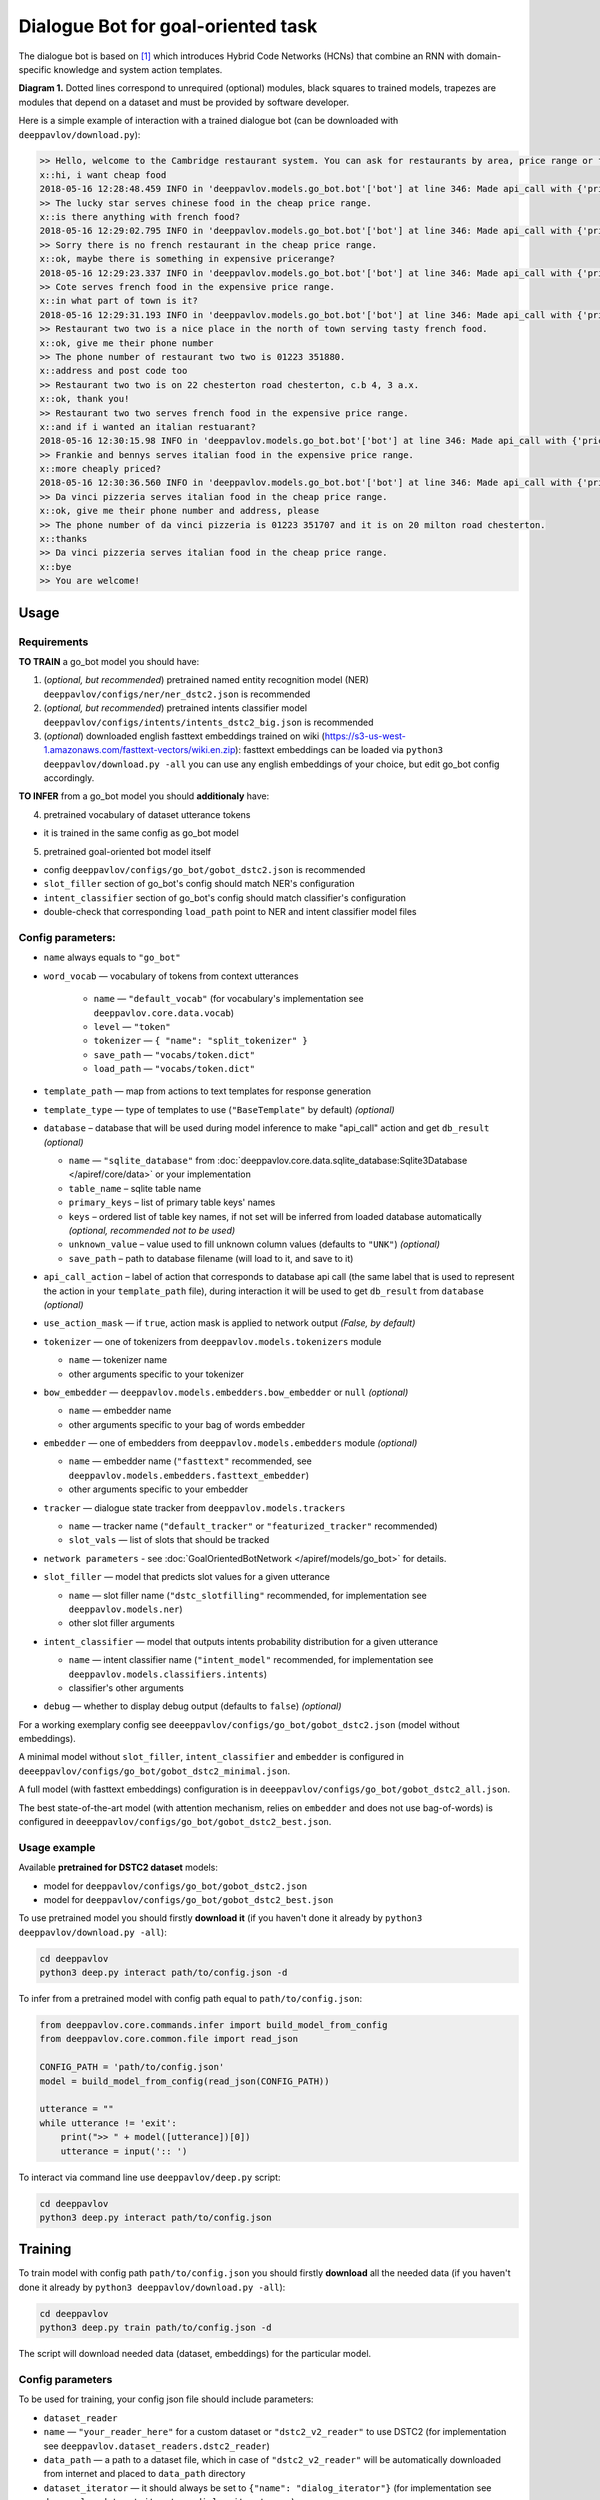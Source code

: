 Dialogue Bot for goal-oriented task
===================================

The dialogue bot is based on `[1] <#references>`__ which introduces
Hybrid Code Networks (HCNs) that combine an RNN with domain-specific
knowledge and system action templates.

|alt text| **Diagram 1.** Dotted lines correspond to unrequired
(optional) modules, black squares to trained models, trapezes are
modules that depend on a dataset and must be provided by software
developer.

Here is a simple example of interaction with a trained dialogue bot (can
be downloaded with ``deeppavlov/download.py``):

.. code::

    >> Hello, welcome to the Cambridge restaurant system. You can ask for restaurants by area, price range or food type. How may I help you?
    x::hi, i want cheap food
    2018-05-16 12:28:48.459 INFO in 'deeppavlov.models.go_bot.bot'['bot'] at line 346: Made api_call with {'pricerange': 'cheap'}, got 22 results.
    >> The lucky star serves chinese food in the cheap price range.
    x::is there anything with french food?
    2018-05-16 12:29:02.795 INFO in 'deeppavlov.models.go_bot.bot'['bot'] at line 346: Made api_call with {'pricerange': 'cheap', 'food': 'french'}, got 0 results.
    >> Sorry there is no french restaurant in the cheap price range.
    x::ok, maybe there is something in expensive pricerange?
    2018-05-16 12:29:23.337 INFO in 'deeppavlov.models.go_bot.bot'['bot'] at line 346: Made api_call with {'pricerange': 'expensive', 'food': 'french'}, got 2 results.
    >> Cote serves french food in the expensive price range.
    x::in what part of town is it?
    2018-05-16 12:29:31.193 INFO in 'deeppavlov.models.go_bot.bot'['bot'] at line 346: Made api_call with {'pricerange': 'expensive', 'food': 'french'}, got 2 results.
    >> Restaurant two two is a nice place in the north of town serving tasty french food.
    x::ok, give me their phone number
    >> The phone number of restaurant two two is 01223 351880.
    x::address and post code too
    >> Restaurant two two is on 22 chesterton road chesterton, c.b 4, 3 a.x.
    x::ok, thank you!
    >> Restaurant two two serves french food in the expensive price range.
    x::and if i wanted an italian restuarant?
    2018-05-16 12:30:15.98 INFO in 'deeppavlov.models.go_bot.bot'['bot'] at line 346: Made api_call with {'pricerange': 'expensive', 'food': 'italian'}, got 4 results.
    >> Frankie and bennys serves italian food in the expensive price range.
    x::more cheaply priced?
    2018-05-16 12:30:36.560 INFO in 'deeppavlov.models.go_bot.bot'['bot'] at line 346: Made api_call with {'pricerange': 'cheap', 'food': 'italian'}, got 5 results.
    >> Da vinci pizzeria serves italian food in the cheap price range.
    x::ok, give me their phone number and address, please
    >> The phone number of da vinci pizzeria is 01223 351707 and it is on 20 milton road chesterton.
    x::thanks
    >> Da vinci pizzeria serves italian food in the cheap price range.
    x::bye
    >> You are welcome!

Usage
-----

Requirements
^^^^^^^^^^^^

**TO TRAIN** a go\_bot model you should have:

1. (*optional, but recommended*) pretrained named entity recognition model (NER)
   ``deeppavlov/configs/ner/ner_dstc2.json`` is recommended
2. (*optional, but recommended*) pretrained intents classifier model
   ``deeppavlov/configs/intents/intents_dstc2_big.json`` is recommended
3. (*optional*) downloaded english fasttext embeddings trained on wiki
   (https://s3-us-west-1.amazonaws.com/fasttext-vectors/wiki.en.zip)\: fasttext embeddings can be loaded via
   ``python3 deeppavlov/download.py -all`` you can use any english embeddings of your choice, but edit go\_bot config
   accordingly.

**TO INFER** from a go\_bot model you should **additionaly** have:

4. pretrained vocabulary of dataset utterance tokens

-  it is trained in the same config as go\_bot model

5. pretrained goal-oriented bot model itself

-  config ``deeppavlov/configs/go_bot/gobot_dstc2.json`` is recommended
-  ``slot_filler`` section of go\_bot's config should match NER's configuration
-  ``intent_classifier`` section of go\_bot's config should match classifier's configuration
-  double-check that corresponding ``load_path`` point to NER and intent classifier model files

Config parameters:
^^^^^^^^^^^^^^^^^^

-  ``name`` always equals to ``"go_bot"``
-  ``word_vocab`` — vocabulary of tokens from context utterances

    +  ``name`` — ``"default_vocab"`` (for vocabulary's implementation see ``deeppavlov.core.data.vocab``)
    +  ``level`` — ``"token"``
    +  ``tokenizer`` — ``{ "name": "split_tokenizer" }``
    +  ``save_path`` — ``"vocabs/token.dict"``
    +  ``load_path`` — ``"vocabs/token.dict"``


-  ``template_path`` — map from actions to text templates for response generation
-  ``template_type`` — type of templates to use (``"BaseTemplate"`` by default) *(optional)*
-  ``database`` – database that will be used during model inference to make "api\_call" action and
   get ``db_result`` *(optional)*

   +  ``name`` — ``"sqlite_database"`` from
      :doc:`deeppavlov.core.data.sqlite_database:Sqlite3Database </apiref/core/data>` or your implementation
   +  ``table_name`` – sqlite table name
   +  ``primary_keys`` – list of primary table keys' names
   +  ``keys`` – ordered list of table key names, if not set will be inferred from loaded database automatically
      *(optional, recommended not to be used)*
   +  ``unknown_value`` – value used to fill unknown column values (defaults to ``"UNK"``) *(optional)*
   +  ``save_path`` – path to database filename (will load to it, and save to it)


-  ``api_call_action`` – label of action that corresponds to database api call (the same label that is used
   to represent the action in your ``template_path`` file), during interaction it will be used to get ``db_result``
   from ``database`` *(optional)*
-  ``use_action_mask`` — if ``true``, action mask is applied to network output *(False, by default)*
-  ``tokenizer`` — one of tokenizers from ``deeppavlov.models.tokenizers`` module

   +  ``name`` — tokenizer name
   +  other arguments specific to your tokenizer


-  ``bow_embedder`` — ``deeppavlov.models.embedders.bow_embedder`` or ``null`` *(optional)*

   +  ``name`` — embedder name
   +  other arguments specific to your bag of words embedder


-  ``embedder`` — one of embedders from ``deeppavlov.models.embedders`` module *(optional)*

   +  ``name`` — embedder name (``"fasttext"`` recommended, see ``deeppavlov.models.embedders.fasttext_embedder``)
   +  other arguments specific to your embedder


-  ``tracker`` — dialogue state tracker from ``deeppavlov.models.trackers``

   +  ``name`` — tracker name (``"default_tracker"`` or ``"featurized_tracker"`` recommended)
   +  ``slot_vals`` — list of slots that should be tracked


-  ``network parameters`` - see :doc:`GoalOrientedBotNetwork </apiref/models/go_bot>` for details.
-  ``slot_filler`` — model that predicts slot values for a given utterance

   +  ``name`` — slot filler name (``"dstc_slotfilling"`` recommended, for implementation see ``deeppavlov.models.ner``)
   +  other slot filler arguments


-  ``intent_classifier`` — model that outputs intents probability distribution for a given utterance

   +  ``name`` — intent classifier name (``"intent_model"`` recommended, for implementation
      see ``deeppavlov.models.classifiers.intents``)
   +  classifier's other arguments


-  ``debug`` — whether to display debug output (defaults to ``false``) *(optional)*

For a working exemplary config see ``deeeppavlov/configs/go_bot/gobot_dstc2.json`` (model without embeddings).

A minimal model without ``slot_filler``, ``intent_classifier`` and ``embedder`` is configured
in ``deeeppavlov/configs/go_bot/gobot_dstc2_minimal.json``.

A full model (with fasttext embeddings) configuration is in ``deeeppavlov/configs/go_bot/gobot_dstc2_all.json``.

The best state-of-the-art model (with attention mechanism, relies on ``embedder`` and does not use bag-of-words) is
configured in ``deeeppavlov/configs/go_bot/gobot_dstc2_best.json``.

Usage example
^^^^^^^^^^^^^

Available **pretrained for DSTC2 dataset** models:

-  model for ``deeppavlov/configs/go_bot/gobot_dstc2.json``
-  model for ``deeppavlov/configs/go_bot/gobot_dstc2_best.json``

To use pretrained model you should firstly **download it** (if you haven't done it already
by ``python3 deeppavlov/download.py -all``):

.. code:: bash

    cd deeppavlov
    python3 deep.py interact path/to/config.json -d

To infer from a pretrained model with config path equal to ``path/to/config.json``:

.. code:: python

    from deeppavlov.core.commands.infer import build_model_from_config
    from deeppavlov.core.common.file import read_json

    CONFIG_PATH = 'path/to/config.json'
    model = build_model_from_config(read_json(CONFIG_PATH))

    utterance = ""
    while utterance != 'exit':
        print(">> " + model([utterance])[0])
        utterance = input(':: ')

To interact via command line use ``deeppavlov/deep.py`` script:

.. code:: bash

    cd deeppavlov
    python3 deep.py interact path/to/config.json

Training
--------

To train model with config path ``path/to/config.json`` you should firstly **download** all the needed data
(if you haven't done it already by ``python3 deeppavlov/download.py -all``):

.. code:: bash

    cd deeppavlov
    python3 deep.py train path/to/config.json -d

The script will download needed data (dataset, embeddings) for the particular model.

Config parameters
^^^^^^^^^^^^^^^^^

To be used for training, your config json file should include parameters:

-  ``dataset_reader``
-  ``name`` — ``"your_reader_here"`` for a custom dataset or ``"dstc2_v2_reader"`` to use DSTC2 (for implementation
   see ``deeppavlov.dataset_readers.dstc2_reader``)
-  ``data_path`` — a path to a dataset file, which in case of ``"dstc2_v2_reader"`` will be automatically downloaded
   from internet and placed to ``data_path`` directory
-  ``dataset_iterator`` — it should always be set to ``{"name": "dialog_iterator"}`` (for implementation
   see ``deeppavlov.dataset_iterators.dialog_iterator.py``)

See ``deeeppavlov/configs/go_bot/gobot_dstc2.json`` for details.

Train run
^^^^^^^^^

The easiest way to run the training is by using ``deeppavlov/deep.py`` script:

.. code:: bash

    cd deeppavlov
    python3 deep.py train path/to/config.json

Datasets
--------

DSTC2
^^^^^

The Hybrid Code Network model was trained and evaluated on a modification of a dataset from Dialogue State Tracking
Challenge 2 `[2] <#references>`__. The modifications were as follows:

-  **new turns with api calls**

   -  added api\_calls to restaurant database (example:
      ``{"text": "api_call area=\"south\" food=\"dontcare\" pricerange=\"cheap\"", "dialog_acts": ["api_call"]}``)

-  **new actions**

   -  bot dialog actions were concatenated into one action (example:
      ``{"dialog_acts": ["ask", "request"]}`` ->
      ``{"dialog_acts": ["ask_request"]}``)
   -  if a slot key was associated with the dialog action, the new act
      was a concatenation of an act and a slot key (example:
      ``{"dialog_acts": ["ask"], "slot_vals": ["area"]}`` ->
      ``{"dialog_acts": ["ask_area"]}``)

-  **new train/dev/test split**

   -  original dstc2 consisted of three different MDP polices, the original train and dev datasets (consisting of
      two polices) were merged and randomly split into train/dev/test

-  **minor fixes**

   -  fixed several dialogs, where actions were wrongly annotated
   -  uppercased first letter of bot responses
   -  unified punctuation for bot responses

Your data
^^^^^^^^^

Dialogs
'''''''

If your model uses DSTC2 and relies on ``dstc2_v2_reader`` (``DSTC2Version2DatasetReader``), all needed files, if not
present in the ``dataset_reader.data_path`` directory, will be downloaded from internet.

If your model needs to be trained on different data, you have several ways of achieving that (sorted by increase
in the amount of code):

1. Use ``"dialog_iterator"`` in dataset iterator config section and ``"dstc2_v2_reader"`` in dataset reader config
   section (**the simplest, but not the best way**):

   -  set ``dataset_iterator.data_path`` to your data directory;
   -  your data files should have the same format as expected in
      ``deeppavlov.dataset_readers.dstc2_reader:DSTC2Version2DatasetReader.read()`` function.


2. Use ``"dialog_iterator"`` in dataset iterator config section and ``"your_dataset_reader"`` in dataset reader config
   section (**recommended**):

   -  clone ``deeppavlov.dataset_readers.dstc2_reader:DSTC2Version2DatasetReader`` to ``YourDatasetReader``;
   -  register as ``"your_dataset_reader"``;
   -  rewrite so that it implements the same interface as the origin. Particularly, ``YourDatasetReader.read()`` must
      have the same output as ``DSTC2DatasetReader.read()``:
   -  ``train`` — training dialog turns consisting of tuples:

      -  first tuple element contains first user's utterance info (as dict with the following fields):

         -  ``text`` — utterance string
         -  ``intents`` — list of string intents, associated with user's utterance
         -  ``db_result`` — a database response *(optional)*
         -  ``episode_done`` — set to ``true``, if current utterance is the start of a new dialog, and ``false``
            (or skipped) otherwise *(optional)*

      -  second tuple element contains second user's response info

         -  ``text`` — utterance string
         -  ``act`` — an act, associated with the user's utterance

   -  ``valid`` — validation dialog turns in the same format
   -  ``test`` — test dialog turns in the same format


3. Use your own dataset iterator and dataset reader (**if 2. doesn't work for you**):

   -  your ``YourDatasetIterator.gen_batches()`` class method output should match the input format for chainer from
      ``configs/go_bot/gobot_dstc2.json``.

Templates
'''''''''

You should provide a maping from actions to text templates in the following format (and set ``template_type`` to
``"BaseTemplate"``, DSTC2 uses an extension of templates –``"DualTemplate"``, you will probably not need it):
``action_template``, where filled slots in templates should start with "#" and mustn't contain whitespaces.

For example,

.. code::

    bye You are welcome!
    canthear  Sorry, I can't hear you.
    expl-conf_area  Did you say you are looking for a restaurant in the #area of town?
    inform_area+inform_food+offer_name  #name is a nice place in the #area of town serving tasty #food food.

Database (optional)
'''''''''''''''''''

If your dataset doesn't imply any api calls to an external database, just do not set ``database`` and
``api_call_action`` parameters and skip the section below.

Otherwise, you should specify them and

1. provide sql table with requested items or
2. construct such table from provided in train samples ``db_result`` items. This can be done with the following script:


.. code:: bash

    cd deeppavlov
    python3 deep.py train configs/go_bot/database_yourdataset.json

where ``configs/go_bot/database_yourdataset.json`` is a copy of ``configs/go_bot/database_dstc2.json`` with configured
``save_path``, ``primary_keys`` and ``unknown_value``.

Comparison
----------

Scores for different modifications of our bot model:

+-------------------------------------------------+------------------------------------------------------------------------------------+------------------------------+
| Model                                           | Config                                                                             | Test turn textual accuracy   |
+=================================================+====================================================================================+==============================+
| basic bot                                       |  ``gobot_dstc2_minimal.json``                                                      | 0.3809                       |
+-------------------------------------------------+------------------------------------------------------------------------------------+------------------------------+
| bot with slot filler & fasttext embeddings      |                                                                                    | 0.5317                       |
+-------------------------------------------------+------------------------------------------------------------------------------------+------------------------------+
| bot with slot filler & intents                  |  ``gobot_dstc2.json``                                                              | 0.5113                       |
+-------------------------------------------------+------------------------------------------------------------------------------------+------------------------------+
| bot with slot filler & intents & embeddings     |  ``gobot_dstc2_all.json``                                                          | 0.5145                       |
+-------------------------------------------------+------------------------------------------------------------------------------------+------------------------------+
| bot with slot filler & embeddings & attention   |  ``gobot_dstc2_best.json``                                                         | **0.5525**                   |
+-------------------------------------------------+------------------------------------------------------------------------------------+------------------------------+

There is another modification of DSTC2 dataset called dialog babi Task6 `[3] <#references>`__. It differs from ours
in train/valid/test split and intent/action labeling.

These are the test scores provided by Williams et al. (2017) `[1] <#references>`__ (can't be directly compared with
above):

+----------------------------------------------------+------------------------------+
|                   Model                            | Test turn textual accuracy   |
+====================================================+==============================+
| Bordes and Weston (2016) `[4] <#references>`__     |   0.411                      |
+----------------------------------------------------+------------------------------+
| Perez and Liu (2016) `[5] <#references>`__         |   0.487                      |
+----------------------------------------------------+------------------------------+
| Eric and Manning (2017) `[6] <#references>`__      |   0.480                      |
+----------------------------------------------------+------------------------------+
| Williams et al. (2017) `[1] <#references>`__       |   0.556                      |
+----------------------------------------------------+------------------------------+

TODO: add dialog accuracies

References
----------

[1] `Jason D. Williams, Kavosh Asadi, Geoffrey Zweig "Hybrid Code
Networks: practical and efficient end-to-end dialog control with
supervised and reinforcement learning" –
2017 <https://arxiv.org/abs/1702.03274>`_

[2] `Dialog State Tracking Challenge 2
dataset <http://camdial.org/~mh521/dstc/>`_

[3] `The bAbI project <https://research.fb.com/downloads/babi/>`_

[4] `Antoine Bordes, Y-Lan Boureau & Jason Weston "Learning end-to-end
goal-oriented dialog" - 2017 <https://arxiv.org/abs/1605.07683>`_

[5] `Fei Liu, Julien Perez "Gated End-to-end Memory Networks" -
2016 <https://arxiv.org/abs/1610.04211>`_

[6] `Mihail Eric, Christopher D. Manning "A Copy-Augmented
Sequence-to-Sequence Architecture Gives Good Performance on
Task-Oriented Dialogue" - 2017 <https://arxiv.org/abs/1701.04024>`_


.. |alt text| image:: ../_static/diagram.png
